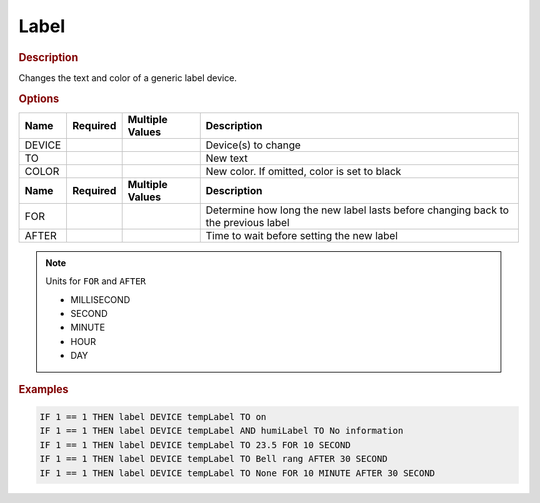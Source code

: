 .. |yes| image:: ../../images/yes.png
.. |no| image:: ../../images/no.png

.. role:: underline
   :class: underline

Label
=====

.. rubric:: Description

Changes the text and color of a generic label device.

.. rubric:: Options

+----------+------------------+---------------------+---------------------------------------------------+
| **Name** | **Required**     | **Multiple Values** | **Description**                                   |
+----------+------------------+---------------------+---------------------------------------------------+
| DEVICE   | |yes|            | |yes|               | Device(s) to change                               |
+----------+------------------+---------------------+---------------------------------------------------+
| TO       | |yes|            | |no|                | New text                                          |
+----------+------------------+---------------------+---------------------------------------------------+
| COLOR    | |no|             | |no|                | New color. If omitted, color is set to black      |
+----------+------------------+---------------------+---------------------------------------------------+
| **Name** | **Required**     | **Multiple Values** | **Description**                                   |
+----------+------------------+---------------------+---------------------------------------------------+
| FOR      | |no|             | |no|                | Determine how long the new label lasts            |
|          |                  |                     | before changing back to the previous label        |
+----------+------------------+---------------------+---------------------------------------------------+
| AFTER    | |no|             | |no|                | Time to wait before setting the new label         |
+----------+------------------+---------------------+---------------------------------------------------+

.. note:: Units for ``FOR`` and ``AFTER``

   - MILLISECOND
   - SECOND
   - MINUTE
   - HOUR
   - DAY

.. rubric:: Examples

.. code-block:: console

   IF 1 == 1 THEN label DEVICE tempLabel TO on
   IF 1 == 1 THEN label DEVICE tempLabel AND humiLabel TO No information
   IF 1 == 1 THEN label DEVICE tempLabel TO 23.5 FOR 10 SECOND
   IF 1 == 1 THEN label DEVICE tempLabel TO Bell rang AFTER 30 SECOND
   IF 1 == 1 THEN label DEVICE tempLabel TO None FOR 10 MINUTE AFTER 30 SECOND
